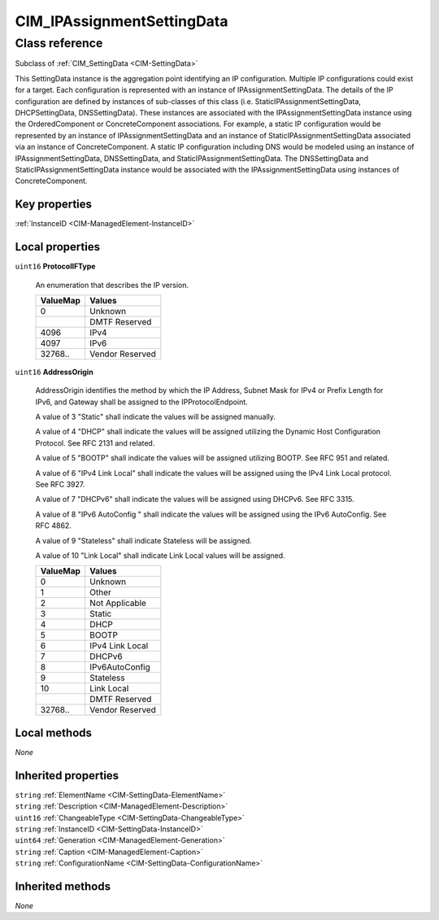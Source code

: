 .. _CIM-IPAssignmentSettingData:

CIM_IPAssignmentSettingData
---------------------------

Class reference
===============
Subclass of :ref:`CIM_SettingData <CIM-SettingData>`

This SettingData instance is the aggregation point identifying an IP configuration. Multiple IP configurations could exist for a target. Each configuration is represented with an instance of IPAssignmentSettingData. The details of the IP configuration are defined by instances of sub-classes of this class (i.e. StaticIPAssignmentSettingData, DHCPSettingData, DNSSettingData). These instances are associated with the IPAssignmentSettingData instance using the OrderedComponent or ConcreteComponent associations. For example, a static IP configuration would be represented by an instance of IPAssignmentSettingData and an instance of StaticIPAssignmentSettingData associated via an instance of ConcreteComponent. A static IP configuration including DNS would be modeled using an instance of IPAssignmentSettingData, DNSSettingData, and StaticIPAssignmentSettingData. The DNSSettingData and StaticIPAssignmentSettingData instance would be associated with the IPAssignmentSettingData using instances of ConcreteComponent.


Key properties
^^^^^^^^^^^^^^

| :ref:`InstanceID <CIM-ManagedElement-InstanceID>`

Local properties
^^^^^^^^^^^^^^^^

.. _CIM-IPAssignmentSettingData-ProtocolIFType:

``uint16`` **ProtocolIFType**

    An enumeration that describes the IP version.

    
    ======== ===============
    ValueMap Values         
    ======== ===============
    0        Unknown        
    ..       DMTF Reserved  
    4096     IPv4           
    4097     IPv6           
    32768..  Vendor Reserved
    ======== ===============
    
.. _CIM-IPAssignmentSettingData-AddressOrigin:

``uint16`` **AddressOrigin**

    AddressOrigin identifies the method by which the IP Address, Subnet Mask for IPv4 or Prefix Length for IPv6, and Gateway shall be assigned to the IPProtocolEndpoint. 

    A value of 3 "Static" shall indicate the values will be assigned manually. 

    A value of 4 "DHCP" shall indicate the values will be assigned utilizing the Dynamic Host Configuration Protocol. See RFC 2131 and related. 

    A value of 5 "BOOTP" shall indicate the values will be assigned utilizing BOOTP. See RFC 951 and related. 

    A value of 6 "IPv4 Link Local" shall indicate the values will be assigned using the IPv4 Link Local protocol. See RFC 3927.

    A value of 7 "DHCPv6" shall indicate the values will be assigned using DHCPv6. See RFC 3315. 

    A value of 8 "IPv6 AutoConfig " shall indicate the values will be assigned using the IPv6 AutoConfig. See RFC 4862. 

    A value of 9 "Stateless" shall indicate Stateless will be assigned. 

    A value of 10 "Link Local" shall indicate Link Local values will be assigned.

    
    ======== ===============
    ValueMap Values         
    ======== ===============
    0        Unknown        
    1        Other          
    2        Not Applicable 
    3        Static         
    4        DHCP           
    5        BOOTP          
    6        IPv4 Link Local
    7        DHCPv6         
    8        IPv6AutoConfig 
    9        Stateless      
    10       Link Local     
    ..       DMTF Reserved  
    32768..  Vendor Reserved
    ======== ===============
    

Local methods
^^^^^^^^^^^^^

*None*

Inherited properties
^^^^^^^^^^^^^^^^^^^^

| ``string`` :ref:`ElementName <CIM-SettingData-ElementName>`
| ``string`` :ref:`Description <CIM-ManagedElement-Description>`
| ``uint16`` :ref:`ChangeableType <CIM-SettingData-ChangeableType>`
| ``string`` :ref:`InstanceID <CIM-SettingData-InstanceID>`
| ``uint64`` :ref:`Generation <CIM-ManagedElement-Generation>`
| ``string`` :ref:`Caption <CIM-ManagedElement-Caption>`
| ``string`` :ref:`ConfigurationName <CIM-SettingData-ConfigurationName>`

Inherited methods
^^^^^^^^^^^^^^^^^

*None*

